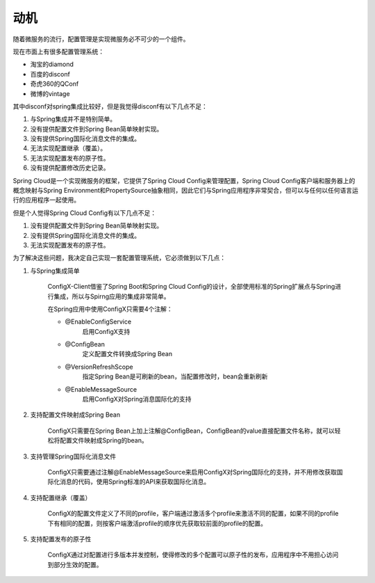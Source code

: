 动机
------

随着微服务的流行，配置管理是实现微服务必不可少的一个组件。

现在市面上有很多配置管理系统：

* 淘宝的diamond
* 百度的disconf
* 奇虎360的QConf
* 微博的vintage

其中disconf对spring集成比较好，但是我觉得disconf有以下几点不足：

1. 与Spring集成并不是特别简单。
2. 没有提供配置文件到Spring Bean简单映射实现。
3. 没有提供Spring国际化消息文件的集成。
4. 无法实现配置继承（覆盖）。
5. 无法实现配置发布的原子性。
6. 没有提供配置修改历史记录。

Spring Cloud是一个实现微服务的框架，它提供了Spring Cloud Config来管理配置，Spring Cloud Config客户端和服务器上的概念映射与Spring Environment和PropertySource抽象相同，因此它们与Spring应用程序非常契合，但可以与任何以任何语言运行的应用程序一起使用。

但是个人觉得Spring Cloud Config有以下几点不足：

1. 没有提供配置文件到Spring Bean简单映射实现。
2. 没有提供Spring国际化消息文件的集成。
3. 无法实现配置发布的原子性。

为了解决这些问题，我决定自己实现一套配置管理系统，它必须做到以下几点：

1. 与Spring集成简单

    ConfigX-Client借鉴了Spring Boot和Spring Cloud Config的设计，全部使用标准的Spring扩展点与Spring进行集成，所以与Spirng应用的集成非常简单。

    在Spring应用中使用ConfigX只需要4个注解：

    + @EnableConfigService
        启用ConfigX支持
    + @ConfigBean
        定义配置文件转换成Spring Bean
    + @VersionRefreshScope
        指定Spring Bean是可刷新的bean，当配置修改时，bean会重新刷新
    + @EnableMessageSource
        启用ConfigX对Spring消息国际化的支持

2. 支持配置文件映射成Spring Bean

    ConfigX只需要在Spring Bean上加上注解@ConfigBean，ConfigBean的value直接配置文件名称，就可以轻松将配置文件映射成Spring的bean。

3. 支持管理Spring国际化消息文件

    ConfigX只需要通过注解@EnableMessageSource来启用ConfigX对Spring国际化的支持，并不用修改获取国际化消息的代码，使用Spring标准的API来获取国际化消息。

4. 支持配置继承（覆盖）

    ConfigX的配置文件定义了不同的profile，客户端通过激活多个profile来激活不同的配置，如果不同的profile下有相同的配置，则按客户端激活profile的顺序优先获取较前面的profile的配置。

5. 支持配置发布的原子性

    ConfigX通过对配置进行多版本并发控制，使得修改的多个配置可以原子性的发布，应用程序中不用担心访问到部分生效的配置。


